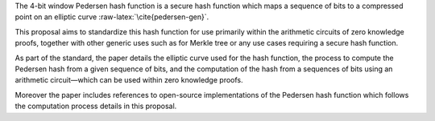 The 4-bit window Pedersen hash function is a secure hash function which
maps a sequence of bits to a compressed point on an elliptic curve
:raw-latex:`\cite{pedersen-gen}`.

This proposal aims to standardize this hash function for use primarily
within the arithmetic circuits of zero knowledge proofs, together with
other generic uses such as for Merkle tree or any use cases requiring a
secure hash function.

As part of the standard, the paper details the elliptic curve used for
the hash function, the process to compute the Pedersen hash from a given
sequence of bits, and the computation of the hash from a sequences of
bits using an arithmetic circuit—which can be used within zero knowledge
proofs.

Moreover the paper includes references to open-source implementations of
the Pedersen hash function which follows the computation process details
in this proposal.

